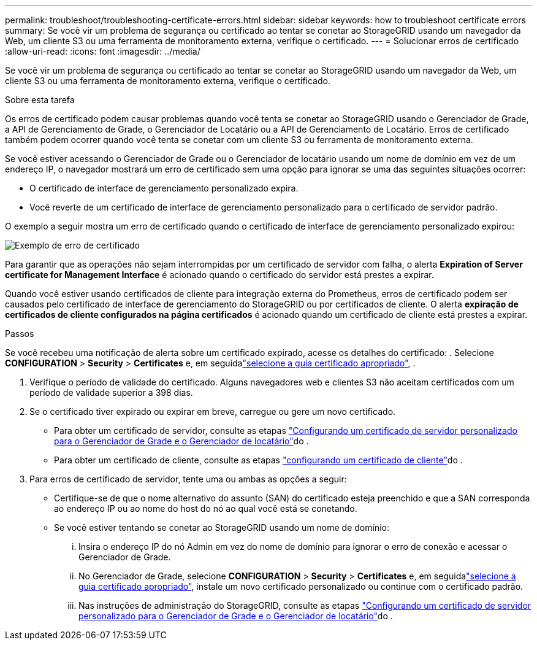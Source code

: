 ---
permalink: troubleshoot/troubleshooting-certificate-errors.html 
sidebar: sidebar 
keywords: how to troubleshoot certificate errors 
summary: Se você vir um problema de segurança ou certificado ao tentar se conetar ao StorageGRID usando um navegador da Web, um cliente S3 ou uma ferramenta de monitoramento externa, verifique o certificado. 
---
= Solucionar erros de certificado
:allow-uri-read: 
:icons: font
:imagesdir: ../media/


[role="lead"]
Se você vir um problema de segurança ou certificado ao tentar se conetar ao StorageGRID usando um navegador da Web, um cliente S3 ou uma ferramenta de monitoramento externa, verifique o certificado.

.Sobre esta tarefa
Os erros de certificado podem causar problemas quando você tenta se conetar ao StorageGRID usando o Gerenciador de Grade, a API de Gerenciamento de Grade, o Gerenciador de Locatário ou a API de Gerenciamento de Locatário. Erros de certificado também podem ocorrer quando você tenta se conetar com um cliente S3 ou ferramenta de monitoramento externa.

Se você estiver acessando o Gerenciador de Grade ou o Gerenciador de locatário usando um nome de domínio em vez de um endereço IP, o navegador mostrará um erro de certificado sem uma opção para ignorar se uma das seguintes situações ocorrer:

* O certificado de interface de gerenciamento personalizado expira.
* Você reverte de um certificado de interface de gerenciamento personalizado para o certificado de servidor padrão.


O exemplo a seguir mostra um erro de certificado quando o certificado de interface de gerenciamento personalizado expirou:

image::../media/certificate_error.png[Exemplo de erro de certificado]

Para garantir que as operações não sejam interrompidas por um certificado de servidor com falha, o alerta *Expiration of Server certificate for Management Interface* é acionado quando o certificado do servidor está prestes a expirar.

Quando você estiver usando certificados de cliente para integração externa do Prometheus, erros de certificado podem ser causados pelo certificado de interface de gerenciamento do StorageGRID ou por certificados de cliente. O alerta *expiração de certificados de cliente configurados na página certificados* é acionado quando um certificado de cliente está prestes a expirar.

.Passos
Se você recebeu uma notificação de alerta sobre um certificado expirado, acesse os detalhes do certificado: . Selecione *CONFIGURATION* > *Security* > *Certificates* e, em seguidalink:../admin/using-storagegrid-security-certificates.html#access-security-certificates["selecione a guia certificado apropriado"], .

. Verifique o período de validade do certificado. Alguns navegadores web e clientes S3 não aceitam certificados com um período de validade superior a 398 dias.
. Se o certificado tiver expirado ou expirar em breve, carregue ou gere um novo certificado.
+
** Para obter um certificado de servidor, consulte as etapas link:../admin/configuring-custom-server-certificate-for-grid-manager-tenant-manager.html#add-a-custom-management-interface-certificate["Configurando um certificado de servidor personalizado para o Gerenciador de Grade e o Gerenciador de locatário"]do .
** Para obter um certificado de cliente, consulte as etapas link:../admin/configuring-administrator-client-certificates.html["configurando um certificado de cliente"]do .


. Para erros de certificado de servidor, tente uma ou ambas as opções a seguir:
+
** Certifique-se de que o nome alternativo do assunto (SAN) do certificado esteja preenchido e que a SAN corresponda ao endereço IP ou ao nome do host do nó ao qual você está se conetando.
** Se você estiver tentando se conetar ao StorageGRID usando um nome de domínio:
+
... Insira o endereço IP do nó Admin em vez do nome de domínio para ignorar o erro de conexão e acessar o Gerenciador de Grade.
... No Gerenciador de Grade, selecione *CONFIGURATION* > *Security* > *Certificates* e, em seguidalink:../admin/using-storagegrid-security-certificates.html#access-security-certificates["selecione a guia certificado apropriado"], instale um novo certificado personalizado ou continue com o certificado padrão.
... Nas instruções de administração do StorageGRID, consulte as etapas link:../admin/configuring-custom-server-certificate-for-grid-manager-tenant-manager.html#add-a-custom-management-interface-certificate["Configurando um certificado de servidor personalizado para o Gerenciador de Grade e o Gerenciador de locatário"]do .






